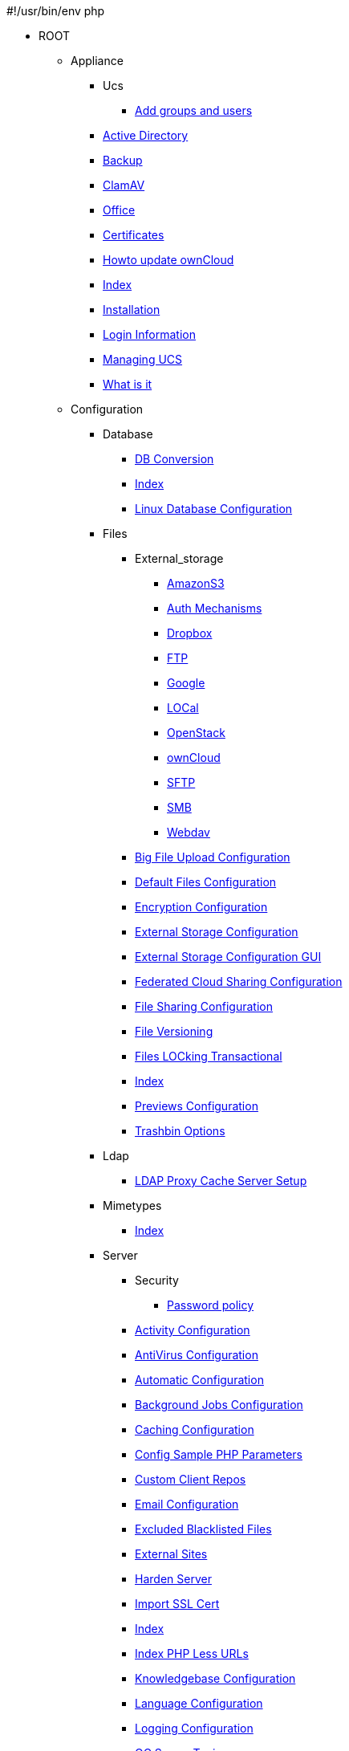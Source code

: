 #!/usr/bin/env php

* ROOT
*** Appliance
**** Ucs
***** xref:appliance/ucs/add-groups-and-users.adoc[Add groups and users]
**** xref:appliance/Active_Directory.adoc[Active Directory]
**** xref:appliance/Backup.adoc[Backup]
**** xref:appliance/Clamav.adoc[ClamAV]
**** xref:appliance/Office.adoc[Office]
**** xref:appliance/certificates.adoc[Certificates]
**** xref:appliance/howto-update-owncloud.adoc[Howto update ownCloud]
**** xref:appliance/index.adoc[Index]
**** xref:appliance/installation.adoc[Installation]
**** xref:appliance/login_information.adoc[Login Information]
**** xref:appliance/managing-ucs.adoc[Managing UCS]
**** xref:appliance/what-is-it.adoc[What is it]
*** Configuration
**** Database
***** xref:configuration/database/db_conversion.adoc[DB Conversion]
***** xref:configuration/database/index.adoc[Index]
***** xref:configuration/database/linux_database_configuration.adoc[Linux Database Configuration]
**** Files
***** External_storage
****** xref:configuration/files/external_storage/amazons3.adoc[AmazonS3]
****** xref:configuration/files/external_storage/auth_mechanisms.adoc[Auth Mechanisms]
****** xref:configuration/files/external_storage/dropbox.adoc[Dropbox]
****** xref:configuration/files/external_storage/ftp.adoc[FTP]
****** xref:configuration/files/external_storage/google.adoc[Google]
****** xref:configuration/files/external_storage/local.adoc[LOCal]
****** xref:configuration/files/external_storage/openstack.adoc[OpenStack]
****** xref:configuration/files/external_storage/owncloud.adoc[ownCloud]
****** xref:configuration/files/external_storage/sftp.adoc[SFTP]
****** xref:configuration/files/external_storage/smb.adoc[SMB]
****** xref:configuration/files/external_storage/webdav.adoc[Webdav]
***** xref:configuration/files/big_file_upload_configuration.adoc[Big File Upload Configuration]
***** xref:configuration/files/default_files_configuration.adoc[Default Files Configuration]
***** xref:configuration/files/encryption_configuration.adoc[Encryption Configuration]
***** xref:configuration/files/external_storage_configuration.adoc[External Storage Configuration]
***** xref:configuration/files/external_storage_configuration_gui.adoc[External Storage Configuration GUI]
***** xref:configuration/files/federated_cloud_sharing_configuration.adoc[Federated Cloud Sharing Configuration]
***** xref:configuration/files/file_sharing_configuration.adoc[File Sharing Configuration]
***** xref:configuration/files/file_versioning.adoc[File Versioning]
***** xref:configuration/files/files_locking_transactional.adoc[Files LOCking Transactional]
***** xref:configuration/files/index.adoc[Index]
***** xref:configuration/files/previews_configuration.adoc[Previews Configuration]
***** xref:configuration/files/trashbin_options.adoc[Trashbin Options]
**** Ldap
***** xref:configuration/ldap/ldap_proxy_cache_server_setup.adoc[LDAP Proxy Cache Server Setup]
**** Mimetypes
***** xref:configuration/mimetypes/index.adoc[Index]
**** Server
***** Security
****** xref:configuration/server/security/password-policy.adoc[Password policy]
***** xref:configuration/server/activity_configuration.adoc[Activity Configuration]
***** xref:configuration/server/antivirus_configuration.adoc[AntiVirus Configuration]
***** xref:configuration/server/automatic_configuration.adoc[Automatic Configuration]
***** xref:configuration/server/background_jobs_configuration.adoc[Background Jobs Configuration]
***** xref:configuration/server/caching_configuration.adoc[Caching Configuration]
***** xref:configuration/server/config_sample_php_parameters.adoc[Config Sample PHP Parameters]
***** xref:configuration/server/custom_client_repos.adoc[Custom Client Repos]
***** xref:configuration/server/email_configuration.adoc[Email Configuration]
***** xref:configuration/server/excluded_blacklisted_files.adoc[Excluded Blacklisted Files]
***** xref:configuration/server/external_sites.adoc[External Sites]
***** xref:configuration/server/harden_server.adoc[Harden Server]
***** xref:configuration/server/import_ssl_cert.adoc[Import SSL Cert]
***** xref:configuration/server/index.adoc[Index]
***** xref:configuration/server/index_php_less_urls.adoc[Index PHP Less URLs]
***** xref:configuration/server/knowledgebase_configuration.adoc[Knowledgebase Configuration]
***** xref:configuration/server/language_configuration.adoc[Language Configuration]
***** xref:configuration/server/logging_configuration.adoc[Logging Configuration]
***** xref:configuration/server/oc_server_tuning.adoc[OC Server Tuning]
***** xref:configuration/server/occ_command.adoc[OCC Command]
***** xref:configuration/server/reverse_proxy_configuration.adoc[Reverse Proxy Configuration]
***** xref:configuration/server/security_setup_warnings.adoc[Security Setup Warnings]
***** xref:configuration/server/thirdparty_php_configuration.adoc[Thirdparty PHP Configuration]
**** User
***** xref:configuration/user/index.adoc[Index]
***** xref:configuration/user/reset_admin_password.adoc[Reset Admin Password]
***** xref:configuration/user/reset_user_password.adoc[Reset User Password]
***** xref:configuration/user/user_auth_ftp_smb_imap.adoc[User Auth FTP SMB IMAP]
***** xref:configuration/user/user_auth_ldap.adoc[User Auth LDAP]
***** xref:configuration/user/user_configuration.adoc[User Configuration]
***** xref:configuration/user/user_provisioning_api.adoc[User Provisioning API]
***** xref:configuration/user/user_roles.adoc[User Roles]
**** xref:configuration/index.adoc[Index]
*** Enterprise
**** Clients
***** xref:enterprise/clients/creating_branded_apps.adoc[Creating Branded Apps]
***** xref:enterprise/clients/custom_client_repos.adoc[Custom Client Repos]
***** xref:enterprise/clients/index.adoc[Index]
**** External_storage
***** xref:enterprise/external_storage/enterprise_only_auth.adoc[Enterprise Only Auth]
***** xref:enterprise/external_storage/index.adoc[Index]
***** xref:enterprise/external_storage/ldap_home_connector_configuration.adoc[LDAP Home Connector Configuration]
***** xref:enterprise/external_storage/onedrive.adoc[OneDrive]
***** xref:enterprise/external_storage/s3_swift_as_primary_object_store_configuration.adoc[S3 Swift As Primary Object Store Configuration]
***** xref:enterprise/external_storage/sharepoint-integration_configuration.adoc[Sharepoint integration Configuration]
***** xref:enterprise/external_storage/windows-network-drive_configuration.adoc[Windows network drive Configuration]
**** File_management
***** xref:enterprise/file_management/files_tagging.adoc[Files Tagging]
***** xref:enterprise/file_management/index.adoc[Index]
**** Firewall
***** xref:enterprise/firewall/file_firewall.adoc[File Firewall]
***** xref:enterprise/firewall/index.adoc[Index]
**** Installation
***** xref:enterprise/installation/index.adoc[Index]
***** xref:enterprise/installation/install.adoc[Install]
***** xref:enterprise/installation/oracle_db_configuration.adoc[Oracle DB Configuration]
**** Logging
***** xref:enterprise/logging/enterprise_logging_apps.adoc[Enterprise Logging Apps]
***** xref:enterprise/logging/index.adoc[Index]
**** Ransomware-protection
***** xref:enterprise/ransomware-protection/index.adoc[Index]
**** Server_branding
***** xref:enterprise/server_branding/enterprise_server_branding.adoc[Enterprise Server Branding]
***** xref:enterprise/server_branding/index.adoc[Index]
**** User_management
***** xref:enterprise/user_management/index.adoc[Index]
***** xref:enterprise/user_management/user_auth_shibboleth.adoc[User Auth Shibboleth]
**** xref:enterprise/index.adoc[Index]
*** Faq
**** xref:faq/index.adoc[Index]
*** Installation
**** Docker
***** xref:installation/docker/index.adoc[Index]
**** Letsencrypt
***** xref:installation/letsencrypt/apache.adoc[Apache]
***** xref:installation/letsencrypt/index.adoc[Index]
***** xref:installation/letsencrypt/nginx.adoc[NGINX]
**** xref:installation/apps_management_installation.adoc[Apps Management Installation]
**** xref:installation/apps_supported.adoc[Apps Supported]
**** xref:installation/changing_the_web_route.adoc[Changing the Web Route]
**** xref:installation/command_line_installation.adoc[Command Line Installation]
**** xref:installation/configuration_notes_and_tips.adoc[Configuration Notes and Tips]
**** xref:installation/deployment_considerations.adoc[Deployment Considerations]
**** xref:installation/deployment_recommendations.adoc[Deployment Recommendations]
**** xref:installation/index.adoc[Index]
**** xref:installation/installation_wizard.adoc[Installation Wizard]
**** xref:installation/linux_installation.adoc[Linux Installation]
**** xref:installation/nginx_configuration.adoc[NGINX Configuration]
**** xref:installation/selinux_configuration.adoc[SELinux Configuration]
**** xref:installation/source_installation.adoc[Source Installation]
**** xref:installation/system_requirements.adoc[System ReqUIrements]
**** xref:installation/troubleshooting.adoc[Troubleshooting]
*** Issues
**** xref:issues/code_signing.adoc[Code Signing]
**** xref:issues/general_troubleshooting.adoc[General Troubleshooting]
**** xref:issues/impersonate_users.adoc[Impersonate Users]
**** xref:issues/index.adoc[Index]
*** Maintenance
**** xref:maintenance/backup.adoc[Backup]
**** xref:maintenance/enable_maintenance.adoc[Enable Maintenance]
**** xref:maintenance/index.adoc[Index]
**** xref:maintenance/manual_upgrade.adoc[Manual Upgrade]
**** xref:maintenance/manually-moving-data-folders.adoc[Manually moving data folders]
**** xref:maintenance/migrating.adoc[Migrating]
**** xref:maintenance/package_upgrade.adoc[Package Upgrade]
**** xref:maintenance/restore.adoc[Restore]
**** xref:maintenance/update.adoc[Update]
**** xref:maintenance/upgrade.adoc[Upgrade]
*** Upgrading
**** xref:upgrading/index.adoc[Index]
**** xref:upgrading/marketplace_apps.adoc[Marketplace Apps]
**** xref:upgrading/upgrade_php.adoc[Upgrade PHP]
*** xref:contents.adoc[Contents]
*** xref:index.adoc[Index]
*** xref:release_notes.adoc[Release Notes]
*** xref:whats_new_admin.adoc[Whats New Admin]
